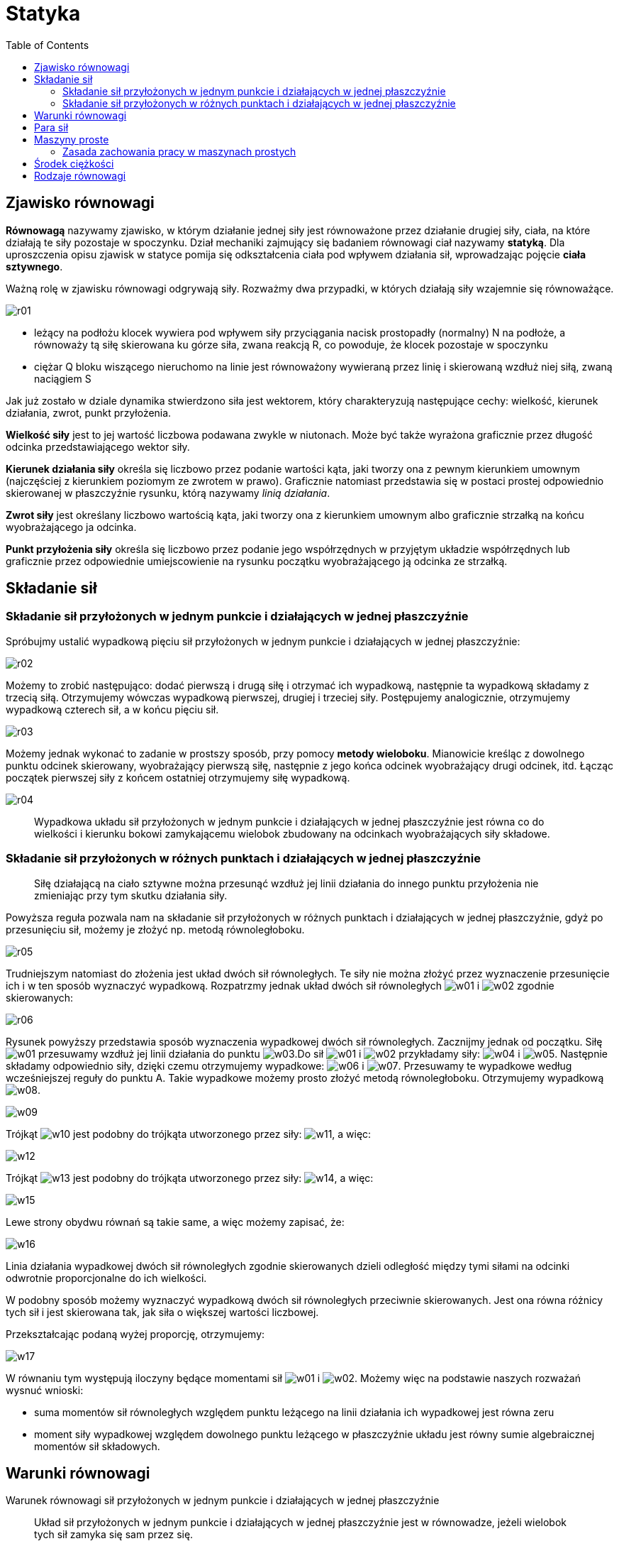 :imagesdir: ../img/mechanika/statyka
:toc:

= Statyka

== Zjawisko równowagi

*Równowagą* nazywamy zjawisko, w którym działanie jednej siły jest równoważone przez działanie drugiej siły, ciała, na
które działają te siły pozostaje w spoczynku. Dział mechaniki zajmujący się badaniem równowagi ciał nazywamy *statyką*.
Dla uproszczenia opisu zjawisk w statyce pomija się odkształcenia ciała pod wpływem działania sił, wprowadzając pojęcie
*ciała sztywnego*.

Ważną rolę w zjawisku równowagi odgrywają siły. Rozważmy dwa przypadki, w których działają siły wzajemnie się równoważące.

image::r01.gif[]

* leżący na podłożu klocek wywiera pod wpływem siły przyciągania nacisk prostopadły (normalny) N na podłoże, a równoważy
tą siłę skierowana ku górze siła, zwana reakcją R, co powoduje, że klocek pozostaje w spoczynku
* ciężar Q bloku wiszącego nieruchomo na linie jest równoważony wywieraną przez linię i skierowaną wzdłuż niej siłą,
zwaną naciągiem S

Jak już zostało w dziale dynamika stwierdzono siła jest wektorem, który charakteryzują następujące cechy: wielkość,
kierunek działania, zwrot, punkt przyłożenia.

*Wielkość siły* jest to jej wartość liczbowa podawana zwykle w niutonach. Może być także wyrażona graficznie przez długość
odcinka przedstawiającego wektor siły.

*Kierunek działania siły* określa się liczbowo przez podanie wartości kąta, jaki tworzy ona z pewnym kierunkiem umownym
(najczęściej z kierunkiem poziomym ze zwrotem w prawo). Graficznie natomiast przedstawia się w postaci prostej odpowiednio
skierowanej w płaszczyźnie rysunku, którą nazywamy _linią działania_.

*Zwrot siły* jest określany liczbowo wartością kąta, jaki tworzy ona z kierunkiem umownym albo graficznie strzałką na końcu
wyobrażającego ja odcinka.

*Punkt przyłożenia siły* określa się liczbowo przez podanie jego współrzędnych w przyjętym układzie współrzędnych lub
graficznie przez odpowiednie umiejscowienie na rysunku początku wyobrażającego ją odcinka ze strzałką.

== Składanie sił

=== Składanie sił przyłożonych w jednym punkcie i działających w jednej płaszczyźnie

Spróbujmy ustalić wypadkową pięciu sił przyłożonych w jednym punkcie i działających w jednej płaszczyźnie:

image::r02.gif[]

Możemy to zrobić następująco: dodać pierwszą i drugą siłę i otrzymać ich wypadkową, następnie ta wypadkową składamy z trzecią
siłą. Otrzymujemy wówczas wypadkową pierwszej, drugiej i trzeciej siły. Postępujemy analogicznie, otrzymujemy wypadkową
czterech sił, a w końcu pięciu sił.

image::r03.gif[]

Możemy jednak wykonać to zadanie w prostszy sposób, przy pomocy *metody wieloboku*. Mianowicie kreśląc z dowolnego punktu
odcinek skierowany, wyobrażający pierwszą siłę, następnie z jego końca odcinek wyobrażający drugi odcinek, itd. Łącząc
początek pierwszej siły z końcem ostatniej otrzymujemy siłę wypadkową.

image::r04.gif[]

[quote]
Wypadkowa układu sił przyłożonych w jednym punkcie i działających w jednej płaszczyźnie jest równa co do wielkości i kierunku
bokowi zamykającemu wielobok zbudowany na odcinkach wyobrażających siły składowe.

=== Składanie sił przyłożonych w różnych punktach i działających w jednej płaszczyźnie

[quote]
Siłę działającą na ciało sztywne można przesunąć wzdłuż jej linii działania do innego punktu przyłożenia nie zmieniając
przy tym skutku działania siły.

Powyższa reguła pozwala nam na składanie sił przyłożonych w różnych punktach i działających w jednej płaszczyźnie, gdyż
po przesunięciu sił, możemy je złożyć np. metodą równoległoboku.

image::r05.gif[]

Trudniejszym natomiast do złożenia jest układ dwóch sił równoległych. Te siły nie można złożyć przez wyznaczenie przesunięcie
ich i w ten sposób wyznaczyć wypadkową. Rozpatrzmy jednak układ dwóch sił równoległych image:w01.gif[] i image:w02.gif[]
zgodnie skierowanych:

image::r06.gif[]

Rysunek powyższy przedstawia sposób wyznaczenia wypadkowej dwóch sił równoległych. Zacznijmy jednak od początku. Siłę
image:w01.gif[] przesuwamy wzdłuż jej linii działania do punktu image:w03.gif[].Do sił image:w01.gif[] i image:w02.gif[]
przykładamy siły: image:w04.gif[] i image:w05.gif[]. Następnie składamy odpowiednio siły, dzięki czemu otrzymujemy
wypadkowe: image:w06.gif[] i image:w07.gif[]. Przesuwamy te wypadkowe według wcześniejszej reguły do punktu A. Takie
wypadkowe możemy prosto złożyć metodą równoległoboku. Otrzymujemy wypadkową image:w08.gif[].

image::w09.gif[]

Trójkąt image:w10.gif[] jest podobny do trójkąta utworzonego przez siły: image:w11.gif[], a więc:

image::w12.gif[]

Trójkąt image:w13.gif[] jest podobny do trójkąta utworzonego przez siły: image:w14.gif[], a więc:

image::w15.gif[]

Lewe strony obydwu równań są takie same, a więc możemy zapisać, że:

image::w16.gif[]

Linia działania wypadkowej dwóch sił równoległych zgodnie skierowanych dzieli odległość między tymi siłami na odcinki
odwrotnie proporcjonalne do ich wielkości.

W podobny sposób możemy wyznaczyć wypadkową dwóch sił równoległych przeciwnie skierowanych. Jest ona równa różnicy tych
sił i jest skierowana tak, jak siła o większej wartości liczbowej.

Przekształcając podaną wyżej proporcję, otrzymujemy:

image::w17.gif[]

W równaniu tym występują iloczyny będące momentami sił image:w01.gif[] i image:w02.gif[]. Możemy więc na podstawie
naszych rozważań wysnuć wnioski:

* suma momentów sił równoległych względem punktu leżącego na linii działania ich wypadkowej jest równa zeru
* moment siły wypadkowej względem dowolnego punktu leżącego w płaszczyźnie układu jest równy sumie algebraicznej momentów
sił składowych.

== Warunki równowagi

Warunek równowagi sił przyłożonych w jednym punkcie i działających w jednej płaszczyźnie

[quote]
Układ sił przyłożonych w jednym punkcie i działających w jednej płaszczyźnie jest w równowadze, jeżeli wielobok tych sił
zamyka się sam przez się.

Oznacza to, że przy składaniu sił przyłożonych w jednym punkcie i działających w jednej płaszczyźnie metodą wieloboku sił,
koniec ostatniej siły pokrywa się z początkiem siły pierwszej. Układ jest wtedy w równowadze.

Warunki równowagi sił dowolnie rozłożonych w płaszczyźnie:

* wypadkowa wszystkich sił układu musi być równa zeru, co jest równoznaczne z warunkiem, aby wielobok tych sił zamykał się
sam przez się
* moment wypadkowy, tj. suma momentów image:w18.gif[] wszystkich sił, względem dowolnego punktu w płaszczyźnie ich
działania - musi być równa zeru, czyli:

image::w19.gif[]

== Para sił

Istnieją takie układy sił, które mimo, iż nie mają wypadkowej, nie są siłami równoważącymi. Przykładem takiego układu,
zwanego *parą sił*, są dwie siły równoległe, ale przeciwnie skierowane.

Obliczmy moment wypadkowy pary sił, złożonej z dwóch sił F (przeciwnie skierowanych), których linie działania są odległe o r.
W tym celu należy wykonać sumę momentów tych sił względem dowolnego punktu O, odległego linii działania jednej z nich o x.

image::w20.gif[]

[quote]
Suma momentów pary sił względem dowolnego punktu leżącego w płaszczyźnie ich działania jest jednakowa i równa iloczynowi
jednej z sił i odległości r ich linii działania, zwanej ramieniem pary. Suma ta nosi nazwę momentu pary sił.

== Maszyny proste

*Maszynami prostymi* nazywamy najprostsze narzędzia oraz części składowe mechanizmów, które służą do pokonywania dużych
oporów za pomocą mniejszych sił o dogodnym kierunku ich działania.

*Dźwignią* nazywamy ciało sztywne osadzone obrotowo na osi lub podparte.

image::r07.gif[]

F - siła poruszająca

Q - opór użyteczny

R - reakcja osi

Dźwignie dzielą się na dwustronne (rysunek a i c) oraz na jednostronne (rysunek b). Dźwignie dwustronne mają środek
obrotu lub punkt podparcia pomiędzy siłą poruszającą a oporem użytecznym, natomiast w dźwigniach jednostronnych punkty
przyłożenia tych sił leżą po tej samej stronie osi obrotu.

f - ramię siły poruszającej

q - ramię oporu użytecznego

Ramię siły to odległość środka obrotu od linii działania, mierzone po prostopadłych.

Wykorzystując równanie momentów sił względem osi obrotu:

image::w21.gif[]

otrzymujemy zależność słuszną dla wszystkich odmian dźwigni:

image::w22.gif[]

*Krążek* to okrągła tarcza, osadzona obrotowo na nieruchomej osi i zaopatrzona na obwodzie w rowek dla sznura, liny lub
łańcucha. Krążek jest odmianą dźwigni.

Wyróżniamy dwa rodzaje krążków:

* krążek stały - kierowniczy
+
image::r08.gif[]
+
Z równania momentów sił względem osi obrotu O, mamy:
+
image::w23.gif[]
+
Opór użyteczny jest równoważony przez siłę poruszającą, a więc za pomocą tego rodzaju krążka możemy jedynie zmienić na
bardziej dogodny kierunek działania siły poruszającej.

* krążek przesuwny - ruchomy
+
image::r09.gif[]
+
Jeden koniec liny, na której wisi krążek, jest przytwierdzony nieruchomo, na drugi działa zaś siła poruszająca. Ciężar
jest zawieszony na haku i działa na oś krążka. W miarę wyciągania liny krążek obraca się i podnosi jednocześnie.
Korzystając z równania momentów sił względem osi obrotu O, mamy:
+
image::w24.gif[]
+
Siła poruszająca jest równa sile naciągu. Z wieloboku sił otrzymujemy:
+
image::w25.gif[]
+
Podstawiając wyżej obliczoną równość, mamy:
+
image::w26.gif[]
+
A więc ten rodzaj krążka umożliwia dwukrotne zmniejszenie siły użytecznej w stosunku do oporu użytecznego. Najczęściej
jednak używa się połączenia krążka stałego z krążkiem przesuwnym, przedstawionego na rysunku poniżej:
+
image::r10.gif[]

*Kołowrotem* nazywamy osadzony w łożyskach wał z umocowanym na nim kołem lub korbą.

image::r11.gif[]

image::w27.gif[]

*Równią pochyłą* nazywamy płaszczyznę lub tor prostoliniowy nachylony do poziomu pod określonym kątem.

*Klin* jest to graniastosłup trójkątny, którego dwie ściany boczne tworzą ze sobą niewielki kąt, zwany katem zbieżności,
trzecia zaś stanowi grzbiet klina.

*Śrubą* nazywamy maszynę prostą w postaci walca, zaopatrzonego w występ biegnący wokół jego powierzchni w postaci linii
śrubowej i jest wkręcana w nakrętkę zaopatrzoną w odpowiedni rowek śrubowy.

image::r12.gif[]

=== Zasada zachowania pracy w maszynach prostych

[quote]
Praca wykonana przy pokonaniu oporu użytecznego za pomocą maszyny jest taka sama jak praca wykonana przy bezpośrednim
pokonaniu go, bez użycia maszyny.

== Środek ciężkości

*Środek ciężkości* to punkt, do którego jest przyłożona siła ciężkości. Środek ciężkości pokrywa się ze środkiem masy.

image::r13.gif[]

image::w28.gif[]

*Środek masy* to punkt, który spełnia warunek: image:w29.gif[].

image::r14.gif[]

image::w30.gif[]

Położenie środka ciężkości zależy od kształtu ciała i rozmieszczenia w nim cząstek. Dla ciał jednorodnych o kształtach
określonych geometrycznych można go wyznaczyć na podstawie ich symetrii geometrycznych:

* jeżeli ciało ma jedną oś symetrii, to środek ciężkości leży na tej samej osi
* jeżeli ciało ma dwie lub więcej osi symetrii, to środek ciężkości leży na przecięciu się tych osi
* jeżeli ciało ma środek symetrii, to punkt ten jest jednocześnie środkiem ciężkości.

== Rodzaje równowagi

W zależności od położenia środka ciężkości wyróżniamy trzy rodzaje równowagi:

* *równowaga trwała* - ma miejsce wtedy, gdy środek ciężkości jest położony w najniższym możliwym punkcie (wówczas energia
potencjalna jest najmniejsza); przy odchyleniu ciała od położenia równowagi trwałej powstający moment ciężkości względem
punktu podparcia lub zawieszenia powoduje jego powrót do położenia pierwotnego
* *równowaga chwiejna* - ma miejsce wtedy, gdy środek ciężkości zajmuje najwyższe z możliwych położeń (energia potencjalna
jest wówczas największa); przy odchyleniu od równowagi chwiejnej powstaje układ sił, który powoduje zmianę położenia do
takiego, gdzie środek ciężkości zajmuje najniższe możliwe położenie i energia potencjalna jest najmniejsza
* *równowaga obojętna* - ma miejsce wtedy, gdy linia działania siły ciężkości przechodzi niezależnie od położenia ciała
przez punkt podparcia lub zawieszenia (energia potencjalna ma taką samą wartość we wszystkich położeniach); przy odchyleniu
ciała względem położenia równowagi ciało pozostaje w miejscu, do którego zostało wychylone

Stopień trwałości równowagi ciał podpartych jest tym większy, im większe jest rozstawienie punktów podparcia oraz im niższe
jest położenie środka ciężkości, bowiem potrzebna jest wtedy odpowiednio duża praca do wytrącenia ciała ze stanu równowagi
i obrócenia wokół punktu podparcia.
